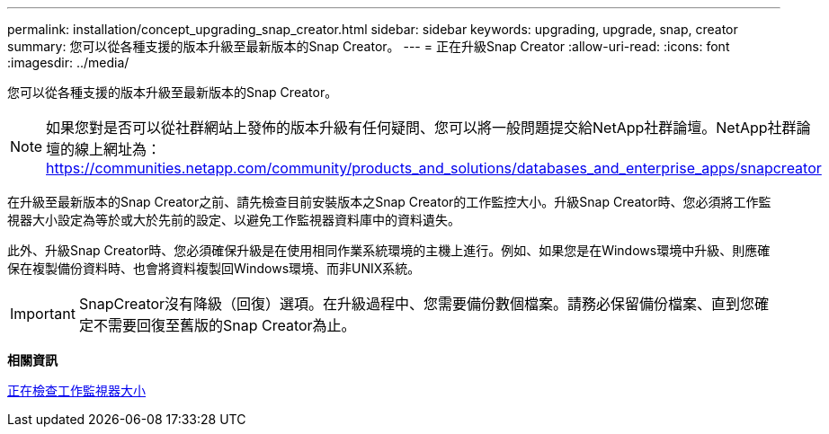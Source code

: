 ---
permalink: installation/concept_upgrading_snap_creator.html 
sidebar: sidebar 
keywords: upgrading, upgrade, snap, creator 
summary: 您可以從各種支援的版本升級至最新版本的Snap Creator。 
---
= 正在升級Snap Creator
:allow-uri-read: 
:icons: font
:imagesdir: ../media/


[role="lead"]
您可以從各種支援的版本升級至最新版本的Snap Creator。


NOTE: 如果您對是否可以從社群網站上發佈的版本升級有任何疑問、您可以將一般問題提交給NetApp社群論壇。NetApp社群論壇的線上網址為： https://communities.netapp.com/community/products_and_solutions/databases_and_enterprise_apps/snapcreator[]

在升級至最新版本的Snap Creator之前、請先檢查目前安裝版本之Snap Creator的工作監控大小。升級Snap Creator時、您必須將工作監視器大小設定為等於或大於先前的設定、以避免工作監視器資料庫中的資料遺失。

此外、升級Snap Creator時、您必須確保升級是在使用相同作業系統環境的主機上進行。例如、如果您是在Windows環境中升級、則應確保在複製備份資料時、也會將資料複製回Windows環境、而非UNIX系統。


IMPORTANT: SnapCreator沒有降級（回復）選項。在升級過程中、您需要備份數個檔案。請務必保留備份檔案、直到您確定不需要回復至舊版的Snap Creator為止。

*相關資訊*

xref:task_checking_job_monitor_size.adoc[正在檢查工作監視器大小]
